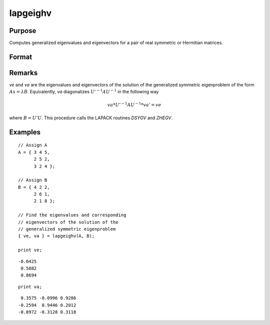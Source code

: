 
lapgeighv
==============================================

Purpose
----------------

Computes generalized eigenvalues and eigenvectors for a pair of real symmetric or Hermitian matrices.

Format
----------------
.. function:: { ve, va } = lapgeighv(A, B)

    :param A: real or complex symmetric or Hermitian matrix.
    :type A: NxN matrix

    :param B: real or complex positive definite symmetric or Hermitian matrix.
    :type B: NxN matrix

    :return ve: eigenvalues.

    :rtype ve: Nx1 vector

    :return va: eigenvectors.

    :rtype va: NxN matrix

Remarks
-------

*ve* and *va* are the eigenvalues and eigenvectors of the solution of the
generalized symmetric eigenproblem of the form :math:`Ax = λ B`. Equivalently,
*va* diagonalizes :math:`U'^{-1}AU^{-1}` in the following way

.. math::

   va*U'^{-1}AU^{-1}*va' = ve

where :math:`B = U'U`. This procedure calls the LAPACK routines *DSYGV* and *ZHEGV*.


Examples
----------------

::

    // Assign A
    A = { 3 4 5,
          2 5 2,
          3 2 4 };

    // Assign B
    B = { 4 2 2,
          2 6 1,
          2 1 8 };

    // Find the eigenvalues and corresponding
    // eigenvectors of the solution of the
    // generalized symmetric eigenproblem
    { ve, va } = lapgeighv(A, B);

    print ve;

::

    -0.0425
     0.5082
     0.8694

::

    print va;

::

     0.3575 -0.0996 0.9286
    -0.2594  0.9446 0.2012
    -0.8972 -0.3128 0.3118

.. seealso:: Functions :func:`lapgeig`, :func:`lapgeigh`
